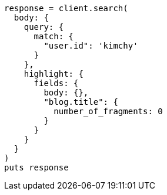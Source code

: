 [source, ruby]
----
response = client.search(
  body: {
    query: {
      match: {
        "user.id": 'kimchy'
      }
    },
    highlight: {
      fields: {
        body: {},
        "blog.title": {
          number_of_fragments: 0
        }
      }
    }
  }
)
puts response
----
